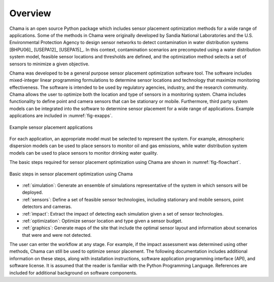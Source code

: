 .. raw:: latex
	
    \newpage
	\listoffigures
	\newpage
	\pagenumbering{arabic}
	\setcounter{page}{1}

Overview
========

Chama is an open source Python package which includes sensor placement 
optimization methods for a wide range of applications.  
Some of the methods in Chama were originally developed by Sandia 
National Laboratories and the U.S. Environmental Protection Agency to 
design sensor networks to detect contamination in water distribution systems [BHPU06]_ [USEPA12]_ [USEPA15]_. 
In this context, contamination scenarios are 
precomputed using a water distribution system model, feasible sensor locations and thresholds are defined, 
and the optimization method selects a set of sensors to minimize a given objective.

Chama was developed to be a general purpose sensor placement optimization
software tool. 
The software includes mixed-integer
linear programming formulations to determine sensor locations and
technology that maximize monitoring effectiveness. 
The software is intended to be used by regulatory agencies,
industry, and the research community. Chama allows the user to optimize 
both the location and type of sensors
in a monitoring system. Chama includes functionality to define point and
camera sensors that can be stationary or mobile. Furthermore, third party
system models can be integrated into the software to determine sensor placement 
for a wide range of applications.  Example applications are included in :numref:`fig-exapps`.  

.. _fig-exapps:
.. figure:: figures/example_applications.png
   :scale: 100 %
   :align: center
   :alt: Example applications
   
   Example sensor placement applications

For each application, an appropriate model must be selected to represent the system.  For example, 
atmospheric dispersion models can be used to place sensors to monitor oil and gas emissions, while 
water distribution system models can be used to place sensors to monitor drinking water quality.

The basic steps required for sensor placement optimization using Chama are
shown in :numref:`fig-flowchart`.  

.. _fig-flowchart:
.. figure:: figures/flowchart.png
   :scale: 100 %
   :align: center
   :alt: Chama flowchart
   
   Basic steps in sensor placement optimization using Chama
   
* :ref:`simulation`: Generate an ensemble of simulations
  representative of the system in which sensors will be deployed.
* :ref:`sensors`: Define a set of feasible sensor technologies, including
  stationary and mobile sensors, point detectors and cameras.
* :ref:`impact`: Extract the impact of detecting each simulation given
  a set of sensor technologies.
* :ref:`optimization`: Optimize sensor location and type given a sensor
  budget.
* :ref:`graphics`: Generate maps of the site that include the optimal sensor
  layout and information about scenarios that were and were not detected.

The user can enter the workflow at any stage.  For example, if the impact assessment 
was determined using other methods, Chama can still be used to optimize
sensor placement.
The following documentation includes additional information on these steps,
along with installation instructions, software application programming
interface (API), and software license.  It is assumed that the reader is
familiar with the Python Programming Language.  References are included for
additional background on software components.
